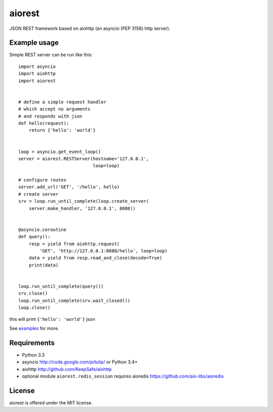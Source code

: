 aiorest
=======

JSON REST framework based on aiohttp (an asyncio (PEP 3156) http server).

.. image:: https://travis-ci.org/aio-libs/aiorest.svg?branch=master
   :target: https://travis-ci.org/aio-libs/aiorest


Example usage
-------------

Simple REST server can be run like this::

    import asyncio
    import aiohttp
    import aiorest


    # define a simple request handler
    # which accept no arguments
    # and responds with json
    def hello(request):
        return {'hello': 'world'}


    loop = asyncio.get_event_loop()
    server = aiorest.RESTServer(hostname='127.0.0.1',
                                loop=loop)

    # configure routes
    server.add_url('GET', '/hello', hello)
    # create server
    srv = loop.run_until_complete(loop.create_server(
        server.make_handler, '127.0.0.1', 8080))


    @asyncio.coroutine
    def query():
        resp = yield from aiohttp.request(
            'GET', 'http://127.0.0.1:8080/hello', loop=loop)
        data = yield from resp.read_and_close(decode=True)
        print(data)


    loop.run_until_complete(query())
    srv.close()
    loop.run_until_complete(srv.wait_closed())
    loop.close()

this will print ``{'hello': 'world'}`` json

See `examples <https://github.com/aio-libs/aiorest/tree/master/examples>`_ for more.


Requirements
------------

- Python 3.3

- asyncio http://code.google.com/p/tulip/ or Python 3.4+

- aiohttp http://github.com/KeepSafe/aiohttp

- optional module ``aiorest.redis_session`` requires aioredis
  https://github.com/aio-libs/aioredis

License
-------

aiorest is offered under the MIT license.
